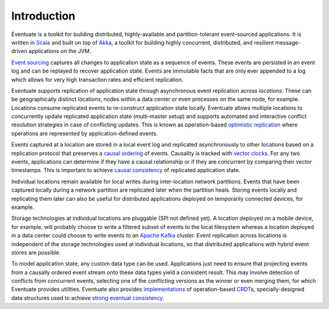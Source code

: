 .. _introduction:

------------
Introduction
------------

Eventuate is a toolkit for building distributed, highly-available and partition-tolerant event-sourced applications. It is written in Scala_ and built on top of `Akka`_, a toolkit for building highly concurrent, distributed, and resilient message-driven applications on the JVM.

`Event sourcing`_ captures all changes to application state as a sequence of events. These events are persisted in an event log and can be replayed to recover application state. Events are immutable facts that are only ever appended to a log which allows for very high transaction rates and efficient replication.

Eventuate supports replication of application state through asynchronous event replication across *locations*. These can be geographically distinct locations, nodes within a data center or even processes on the same node, for example. Locations consume replicated events to re-construct application state locally. Eventuate allows multiple locations to concurrently update replicated application state (multi-master setup) and supports automated and interactive conflict resolution strategies in case of conflicting updates. This is known as operation-based `optimistic replication`_ where operations are represented by application-defined events.

Events captured at a location are stored in a local event log and replicated asynchronously to other locations based on a replication protocol that preserves a `causal ordering`_ of events. Causality is tracked with `vector clocks`_. For any two events, applications can determine if they have a causal relationship or if they are concurrent by comparing their vector timestamps. This is important to achieve `causal consistency`_ of replicated application state.

Individual locations remain available for local writes during inter-location network partitions. Events that have been captured locally during a network partition are replicated later when the partition heals. Storing events locally and replicating them later can also be useful for distributed applications deployed on temporarily connected devices, for example.

Storage technologies at individual locations are pluggable (SPI not defined yet). A location deployed on a mobile device, for example, will probably choose to write a filtered subset of events to the local filesystem whereas a location deployed in a data center could choose to write events to an `Apache Kafka`_ cluster. Event replication across locations is independent of the storage technologies used at individual locations, so that distributed applications with hybrid event stores are possible.

To model application state, any custom data type can be used. Applications just need to ensure that projecting events from a causally ordered event stream onto these data types yield a consistent result. This may involve detection of conflicts from concurrent events, selecting one of the conflicting versions as the winner or even merging them, for which Eventuate provides utilities. Eventuate also provides implementations_ of operation-based CRDT_\ s, specially-designed data structures used to achieve `strong eventual consistency`_.

.. _Scala: http://www.scala-lang.org/
.. _Akka: http://akka.io
.. _Apache Kafka: http://kafka.apache.org/
.. _Event sourcing: http://martinfowler.com/eaaDev/EventSourcing.html
.. _CAP: http://en.wikipedia.org/wiki/CAP_theorem
.. _CRDT: http://en.wikipedia.org/wiki/Conflict-free_replicated_data_type 

.. _optimistic replication: http://en.wikipedia.org/wiki/Optimistic_replication
.. _causal consistency: http://en.wikipedia.org/wiki/Causal_consistency
.. _causal ordering: http://krasserm.github.io/2015/01/13/event-sourcing-at-global-scale/#event-log
.. _implementations: https://krasserm.github.io/2015/02/17/Implementing-operation-based-CRDTs/
.. _vector clocks: http://en.wikipedia.org/wiki/Vector_clock
.. _strong eventual consistency: http://en.wikipedia.org/wiki/Eventual_consistency#Strong_eventual_consistency
